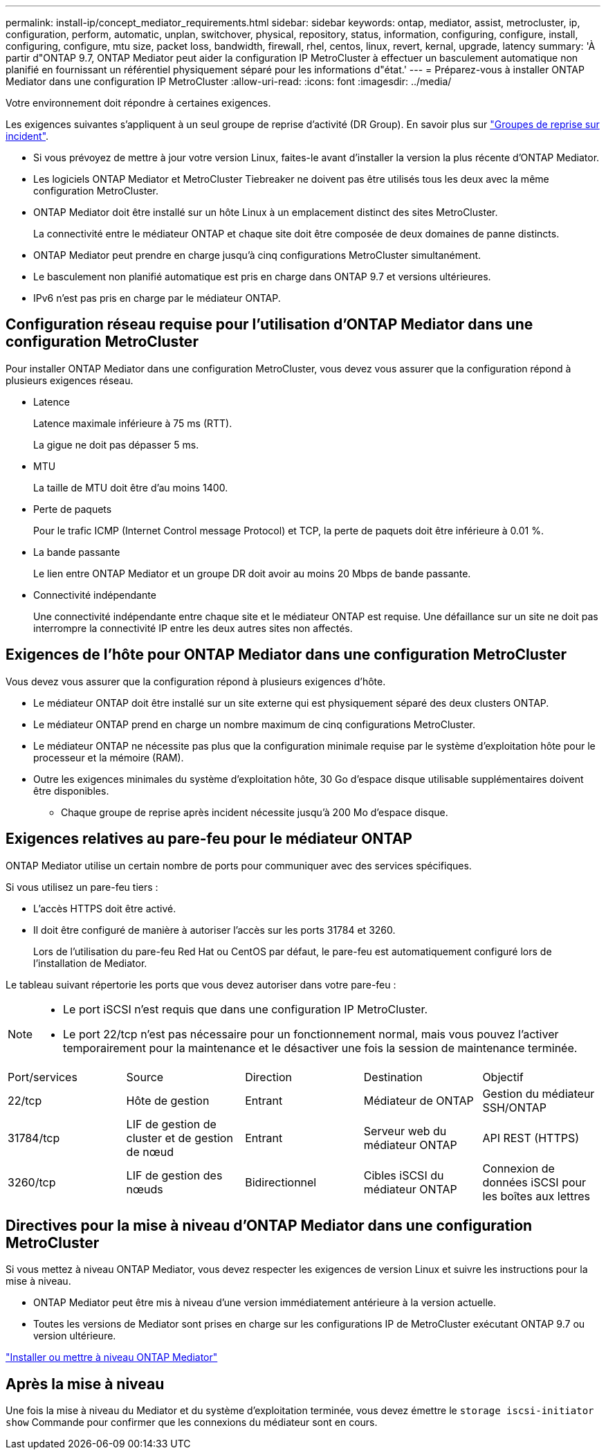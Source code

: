 ---
permalink: install-ip/concept_mediator_requirements.html 
sidebar: sidebar 
keywords: ontap, mediator, assist, metrocluster, ip, configuration, perform, automatic, unplan, switchover, physical, repository, status, information, configuring, configure, install, configuring, configure, mtu size, packet loss, bandwidth, firewall, rhel, centos, linux, revert, kernal, upgrade, latency 
summary: 'À partir d"ONTAP 9.7, ONTAP Mediator peut aider la configuration IP MetroCluster à effectuer un basculement automatique non planifié en fournissant un référentiel physiquement séparé pour les informations d"état.' 
---
= Préparez-vous à installer ONTAP Mediator dans une configuration IP MetroCluster
:allow-uri-read: 
:icons: font
:imagesdir: ../media/


[role="lead"]
Votre environnement doit répondre à certaines exigences.

Les exigences suivantes s'appliquent à un seul groupe de reprise d'activité (DR Group). En savoir plus sur link:concept_parts_of_an_ip_mcc_configuration_mcc_ip.html#disaster-recovery-dr-groups["Groupes de reprise sur incident"].

* Si vous prévoyez de mettre à jour votre version Linux, faites-le avant d'installer la version la plus récente d'ONTAP Mediator.
* Les logiciels ONTAP Mediator et MetroCluster Tiebreaker ne doivent pas être utilisés tous les deux avec la même configuration MetroCluster.
* ONTAP Mediator doit être installé sur un hôte Linux à un emplacement distinct des sites MetroCluster.
+
La connectivité entre le médiateur ONTAP et chaque site doit être composée de deux domaines de panne distincts.

* ONTAP Mediator peut prendre en charge jusqu'à cinq configurations MetroCluster simultanément.
* Le basculement non planifié automatique est pris en charge dans ONTAP 9.7 et versions ultérieures.
* IPv6 n'est pas pris en charge par le médiateur ONTAP.




== Configuration réseau requise pour l'utilisation d'ONTAP Mediator dans une configuration MetroCluster

Pour installer ONTAP Mediator dans une configuration MetroCluster, vous devez vous assurer que la configuration répond à plusieurs exigences réseau.

* Latence
+
Latence maximale inférieure à 75 ms (RTT).

+
La gigue ne doit pas dépasser 5 ms.

* MTU
+
La taille de MTU doit être d'au moins 1400.

* Perte de paquets
+
Pour le trafic ICMP (Internet Control message Protocol) et TCP, la perte de paquets doit être inférieure à 0.01 %.

* La bande passante
+
Le lien entre ONTAP Mediator et un groupe DR doit avoir au moins 20 Mbps de bande passante.

* Connectivité indépendante
+
Une connectivité indépendante entre chaque site et le médiateur ONTAP est requise. Une défaillance sur un site ne doit pas interrompre la connectivité IP entre les deux autres sites non affectés.





== Exigences de l'hôte pour ONTAP Mediator dans une configuration MetroCluster

Vous devez vous assurer que la configuration répond à plusieurs exigences d'hôte.

* Le médiateur ONTAP doit être installé sur un site externe qui est physiquement séparé des deux clusters ONTAP.
* Le médiateur ONTAP prend en charge un nombre maximum de cinq configurations MetroCluster.
* Le médiateur ONTAP ne nécessite pas plus que la configuration minimale requise par le système d'exploitation hôte pour le processeur et la mémoire (RAM).
* Outre les exigences minimales du système d'exploitation hôte, 30 Go d'espace disque utilisable supplémentaires doivent être disponibles.
+
** Chaque groupe de reprise après incident nécessite jusqu'à 200 Mo d'espace disque.






== Exigences relatives au pare-feu pour le médiateur ONTAP

ONTAP Mediator utilise un certain nombre de ports pour communiquer avec des services spécifiques.

Si vous utilisez un pare-feu tiers :

* L'accès HTTPS doit être activé.
* Il doit être configuré de manière à autoriser l'accès sur les ports 31784 et 3260.
+
Lors de l'utilisation du pare-feu Red Hat ou CentOS par défaut, le pare-feu est automatiquement configuré lors de l'installation de Mediator.



Le tableau suivant répertorie les ports que vous devez autoriser dans votre pare-feu :

[NOTE]
====
* Le port iSCSI n'est requis que dans une configuration IP MetroCluster.
* Le port 22/tcp n'est pas nécessaire pour un fonctionnement normal, mais vous pouvez l'activer temporairement pour la maintenance et le désactiver une fois la session de maintenance terminée.


====
|===


| Port/services | Source | Direction | Destination | Objectif 


 a| 
22/tcp
 a| 
Hôte de gestion
 a| 
Entrant
 a| 
Médiateur de ONTAP
 a| 
Gestion du médiateur SSH/ONTAP



 a| 
31784/tcp
 a| 
LIF de gestion de cluster et de gestion de nœud
 a| 
Entrant
 a| 
Serveur web du médiateur ONTAP
 a| 
API REST (HTTPS)



 a| 
3260/tcp
 a| 
LIF de gestion des nœuds
 a| 
Bidirectionnel
 a| 
Cibles iSCSI du médiateur ONTAP
 a| 
Connexion de données iSCSI pour les boîtes aux lettres

|===


== Directives pour la mise à niveau d'ONTAP Mediator dans une configuration MetroCluster

Si vous mettez à niveau ONTAP Mediator, vous devez respecter les exigences de version Linux et suivre les instructions pour la mise à niveau.

* ONTAP Mediator peut être mis à niveau d'une version immédiatement antérieure à la version actuelle.
* Toutes les versions de Mediator sont prises en charge sur les configurations IP de MetroCluster exécutant ONTAP 9.7 ou version ultérieure.


link:https://docs.netapp.com/us-en/ontap/mediator/index.html["Installer ou mettre à niveau ONTAP Mediator"^]



== Après la mise à niveau

Une fois la mise à niveau du Mediator et du système d'exploitation terminée, vous devez émettre le `storage iscsi-initiator show` Commande pour confirmer que les connexions du médiateur sont en cours.
